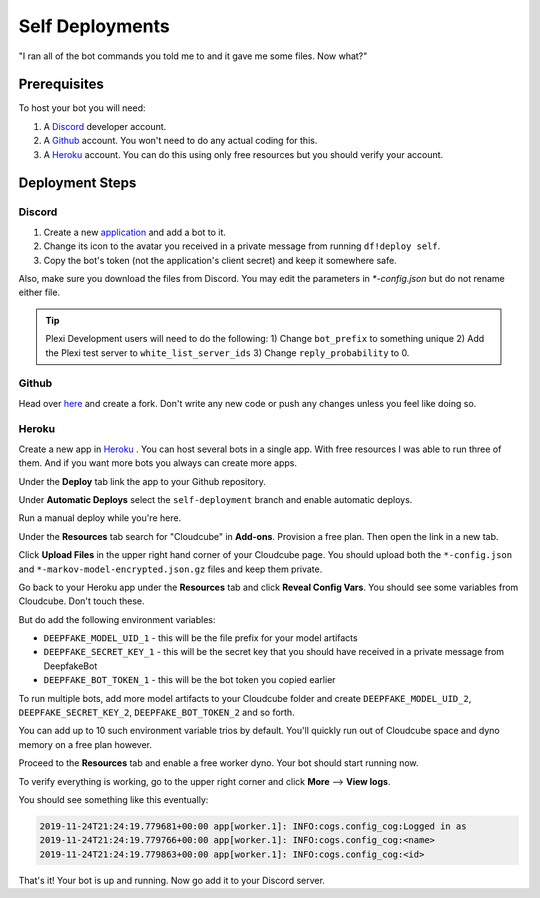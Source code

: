 Self Deployments
================
"I ran all of the bot commands you told me to and it gave me some files. Now what?"

Prerequisites
-------------
To host your bot you will need:

1. A `Discord <https://discordapp.com/developers/>`_ developer account.
2. A `Github <https://github.com>`_ account. You won't need to do any actual coding for this.
3. A `Heroku <https://heroku.com/>`_ account. You can do this using only free resources but you should verify your account.

Deployment Steps
----------------
Discord
```````
1. Create a new `application <https://discordapp.com/developers/applications/>`_ and add a bot to it.
2. Change its icon to the avatar you received in a private message from running ``df!deploy self``.
3. Copy the bot's token (not the application's client secret) and keep it somewhere safe.

Also, make sure you download the files from Discord. You may edit the parameters in `*-config.json` but do not rename either file.

.. image:: https://deepfake-discord-bot-permanent.s3.us-east-1.amazonaws.com/model_artifacts.PNG

.. tip:: Plexi Development users will need to do the following: 1) Change ``bot_prefix`` to something unique 2) Add the Plexi test server to ``white_list_server_ids`` 3) Change ``reply_probability`` to 0. 

Github
``````
Head over `here <https://github.com/rustygentile/deepfake-bot>`_ and create a fork. Don't write any new code or push any changes unless you 
feel like doing so.

Heroku
``````
Create a new app in `Heroku <https://dashboard.heroku.com/apps>`_ . You can host several bots in a single app. With free resources I was able to 
run three of them. And if you want more bots you always can create more apps.

.. image:: https://deepfake-discord-bot-permanent.s3.amazonaws.com/new_heroku_app.PNG

Under the **Deploy** tab link the app to your Github repository.

.. image:: https://deepfake-discord-bot-permanent.s3.amazonaws.com/link_to_github.PNG

Under **Automatic Deploys** select the ``self-deployment`` branch and enable automatic deploys.

.. image:: https://deepfake-discord-bot-permanent.s3.amazonaws.com/select_branch.PNG

Run a manual deploy while you're here.

.. image:: https://deepfake-discord-bot-permanent.s3.amazonaws.com/manual_deploy.PNG

Under the **Resources** tab search for "Cloudcube" in **Add-ons**. Provision a free plan. Then open the link in a new tab.

.. image:: https://deepfake-discord-bot-permanent.s3.amazonaws.com/add_cloudcube.PNG

Click **Upload Files** in the upper right hand corner of your Cloudcube page. You should upload both the ``*-config.json`` and 
``*-markov-model-encrypted.json.gz`` files and keep them private.

.. image:: https://deepfake-discord-bot-permanent.s3.amazonaws.com/upload_cloudcube_files.PNG

Go back to your Heroku app under the **Resources** tab and click **Reveal Config Vars**. You should see some variables from Cloudcube. Don't 
touch these.

.. image:: https://deepfake-discord-bot-permanent.s3.amazonaws.com/reveal_config_vars.PNG

But do add the following environment variables:

* ``DEEPFAKE_MODEL_UID_1`` - this will be the file prefix for your model artifacts
* ``DEEPFAKE_SECRET_KEY_1`` - this will be the secret key that you should have received in a private message from DeepfakeBot
* ``DEEPFAKE_BOT_TOKEN_1`` - this will be the bot token you copied earlier

To run multiple bots, add more model artifacts to your Cloudcube folder and create ``DEEPFAKE_MODEL_UID_2``, ``DEEPFAKE_SECRET_KEY_2``,  
``DEEPFAKE_BOT_TOKEN_2`` and so forth.

You can add up to 10 such environment variable trios by default. You'll quickly run out of Cloudcube space and dyno memory on a free plan 
however.

Proceed to the **Resources** tab and enable a free worker dyno. Your bot should start running now.

.. image:: https://deepfake-discord-bot-permanent.s3.amazonaws.com/enable_dyno.PNG

To verify everything is working, go to the upper right corner and click **More** --> **View logs**.

.. image:: https://deepfake-discord-bot-permanent.s3.amazonaws.com/view_logs.PNG

You should see something like this eventually:

.. code-block:: text

    2019-11-24T21:24:19.779681+00:00 app[worker.1]: INFO:cogs.config_cog:Logged in as
    2019-11-24T21:24:19.779766+00:00 app[worker.1]: INFO:cogs.config_cog:<name>
    2019-11-24T21:24:19.779863+00:00 app[worker.1]: INFO:cogs.config_cog:<id>

That's it! Your bot is up and running. Now go add it to your Discord server.